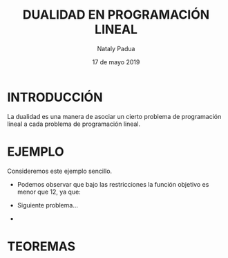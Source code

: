 #+title: DUALIDAD EN PROGRAMACIÓN LINEAL
#+author: Nataly Padua
#+date: 17 de mayo 2019
* INTRODUCCIÓN 
 La dualidad es una manera de asociar un cierto problema de
 programación lineal a cada problema de programación lineal.
* EJEMPLO
 Consideremos este ejemplo sencillo.
  \begin{equation*}
   \begin{aligned}
   \text{Maximizar} \quad & 2x_{1}+3x_{2}\\
   \text{sujeto a} \quad &
     \begin{aligned}
      4x_{1}+8x_{2} &\leq 12\\
      2x_{1}+x_{2} &\leq 3\\
      3x_{1}+2x_{2} &\leq 4\\
      x_{1} &\geq  0\\
      x_{2} &\geq 0
     \end{aligned}
   \end{aligned}
   \end{equation*}

- Podemos observar que bajo las restricciones la función objetivo es
  menor que 12, ya que:
  \begin{equation}
   2x_{1}+3x_{2} &\leq 4x_{1}+8x_{2} &\leq 12\\
  \end{equation}
- Siguiente problema...
- 
* TEOREMAS 
